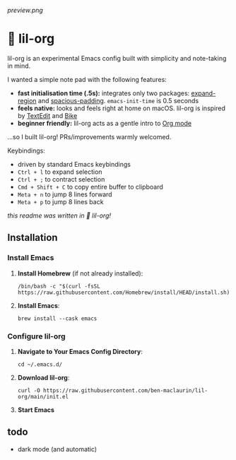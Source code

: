 [[preview.png]]

* 🦄 lil-org
lil-org is an experimental Emacs config built with simplicity and note-taking in mind. 

I wanted a simple note pad with the following features:

- *fast initialisation time (.5s):* integrates only two packages: [[https://github.com/magnars/expand-region.el][expand-region]] and [[https://github.com/protesilaos/spacious-padding][spacious-padding]]. =emacs-init-time= is 0.5 seconds
- *feels native:* looks and feels right at home on macOS. lil-org is inspired by [[https://en.wikipedia.org/wiki/TextEdit][TextEdit]] and [[https://www.hogbaysoftware.com/bike/][Bike]]
- *beginner friendly:* lil-org acts as a gentle intro to [[https://orgmode.org/][Org mode]]

...so I built lil-org! PRs/improvements warmly welcomed.

Keybindings:

- driven by standard Emacs keybindings
- =Ctrl + l= to expand selection
- =Ctrl + ;= to contract selection
- =Cmd + Shift + C= to copy entire buffer to clipboard
- =Meta + n= to jump 8 lines forward
- =Meta + p= to jump 8 lines back

/this readme was written in 🦄 lil-org!/

** Installation
*** Install Emacs

1. *Install Homebrew* (if not already installed):
   #+begin_src
   /bin/bash -c "$(curl -fsSL https://raw.githubusercontent.com/Homebrew/install/HEAD/install.sh)"
   #+end_src

2. *Install Emacs*:
   #+begin_src
   brew install --cask emacs     
   #+end_src
   
*** Configure lil-org

1. *Navigate to Your Emacs Config Directory*:
   #+begin_src
   cd ~/.emacs.d/
   #+end_src

2. **Download lil-org**:
 #+begin_src
curl -O https://raw.githubusercontent.com/ben-maclaurin/lil-org/main/init.el   
 #+end_src

3. *Start Emacs*
 
** todo
- dark mode (and automatic)
















